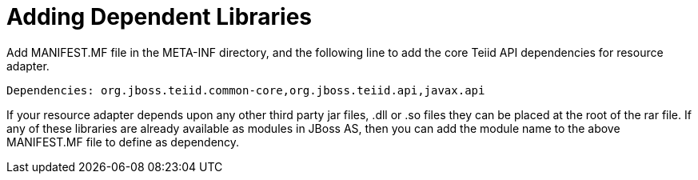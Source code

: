 
= Adding Dependent Libraries

Add MANIFEST.MF file in the META-INF directory, and the following line to add the core Teiid API dependencies for resource adapter.

[source,java]
----
Dependencies: org.jboss.teiid.common-core,org.jboss.teiid.api,javax.api
----

If your resource adapter depends upon any other third party jar files, .dll or .so files they can be placed at the root of the rar file. If any of these libraries are already available as modules in JBoss AS, then you can add the module name to the above MANIFEST.MF file to define as dependency.
